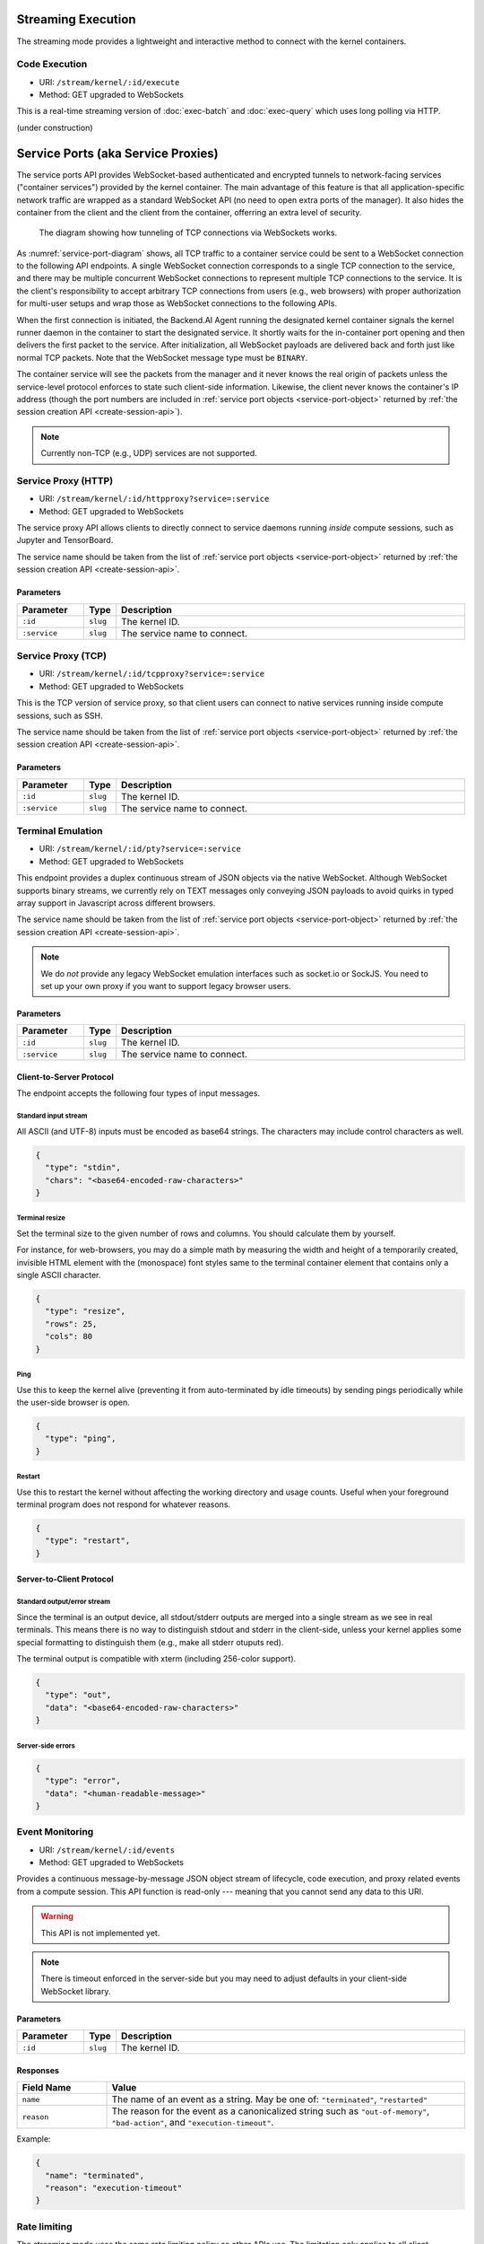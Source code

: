 .. _exec-stream:

Streaming Execution
===================

The streaming mode provides a lightweight and interactive method to connect with the kernel containers.


Code Execution
--------------
* URI: ``/stream/kernel/:id/execute``
* Method: GET upgraded to WebSockets

This is a real-time streaming version of :doc:`exec-batch` and :doc:`exec-query` which uses
long polling via HTTP.

(under construction)

.. versionadded:: v4.20181215


.. _service-ports:

Service Ports (aka Service Proxies)
===================================

The service ports API provides WebSocket-based authenticated and encrypted tunnels
to network-facing services ("container services") provided by the kernel container.
The main advantage of this feature is that all application-specific network traffic
are wrapped as a standard WebSocket API (no need to open extra ports of the manager).
It also hides the container from the client and the client from the container,
offerring an extra level of security.

.. _service-port-diagram:
.. figure:: service-ports.svg

   The diagram showing how tunneling of TCP connections via WebSockets works.

As :numref:`service-port-diagram` shows, all TCP traffic to a container service
could be sent to a WebSocket connection to the following API endpoints.  A
single WebSocket connection corresponds to a single TCP connection to the
service, and there may be multiple concurrent WebSocket connections to
represent multiple TCP connections to the service.  It is the client's
responsibility to accept arbitrary TCP connections from users (e.g., web
browsers) with proper authorization for multi-user setups and wrap those as
WebSocket connections to the following APIs.

When the first connection is initiated, the Backend.AI Agent running the designated
kernel container signals the kernel runner daemon in the container to start the
designated service.  It shortly waits for the in-container port opening and
then delivers the first packet to the service.  After initialization, all
WebSocket payloads are delivered back and forth just like normal TCP packets.
Note that the WebSocket message type must be ``BINARY``.

The container service will see the packets from the manager and it never knows
the real origin of packets unless the service-level protocol enforces to state
such client-side information.  Likewise, the client never knows the container's
IP address (though the port numbers are included in :ref:`service port objects
<service-port-object>` returned by :ref:`the session creation API
<create-session-api>`).

.. note:: Currently non-TCP (e.g., UDP) services are not supported.


Service Proxy (HTTP)
--------------------

* URI: ``/stream/kernel/:id/httpproxy?service=:service``
* Method: GET upgraded to WebSockets

The service proxy API allows clients to directly connect to service daemons running *inside*
compute sessions, such as Jupyter and TensorBoard.

The service name should be taken from the list of :ref:`service port objects
<service-port-object>` returned by :ref:`the session creation API
<create-session-api>`.

.. versionadded:: v4.20181215

Parameters
""""""""""

.. list-table::
   :widths: 15 5 80
   :header-rows: 1

   * - Parameter
     - Type
     - Description
   * - ``:id``
     - ``slug``
     - The kernel ID.
   * - ``:service``
     - ``slug``
     - The service name to connect.


Service Proxy (TCP)
-------------------

* URI: ``/stream/kernel/:id/tcpproxy?service=:service``
* Method: GET upgraded to WebSockets

This is the TCP version of service proxy, so that client users can connect to native services
running inside compute sessions, such as SSH.

The service name should be taken from the list of :ref:`service port objects
<service-port-object>` returned by :ref:`the session creation API
<create-session-api>`.

.. versionadded:: v4.20181215

Parameters
""""""""""

.. list-table::
   :widths: 15 5 80
   :header-rows: 1

   * - Parameter
     - Type
     - Description
   * - ``:id``
     - ``slug``
     - The kernel ID.
   * - ``:service``
     - ``slug``
     - The service name to connect.


Terminal Emulation
------------------

* URI: ``/stream/kernel/:id/pty?service=:service``
* Method: GET upgraded to WebSockets

This endpoint provides a duplex continuous stream of JSON objects via the native WebSocket.
Although WebSocket supports binary streams, we currently rely on TEXT messages only
conveying JSON payloads to avoid quirks in typed array support in Javascript
across different browsers.

The service name should be taken from the list of :ref:`service port objects
<service-port-object>` returned by :ref:`the session creation API
<create-session-api>`.

.. note::

   We do *not* provide any legacy WebSocket emulation interfaces such as socket.io or SockJS.
   You need to set up your own proxy if you want to support legacy browser users.

.. versionchanged:: v4.20181215

   Added the ``service`` query parameter.

Parameters
""""""""""

.. list-table::
   :widths: 15 5 80
   :header-rows: 1

   * - Parameter
     - Type
     - Description
   * - ``:id``
     - ``slug``
     - The kernel ID.
   * - ``:service``
     - ``slug``
     - The service name to connect.

Client-to-Server Protocol
"""""""""""""""""""""""""

The endpoint accepts the following four types of input messages.

Standard input stream
^^^^^^^^^^^^^^^^^^^^^

All ASCII (and UTF-8) inputs must be encoded as base64 strings.
The characters may include control characters as well.

.. code-block:: json

   {
     "type": "stdin",
     "chars": "<base64-encoded-raw-characters>"
   }

Terminal resize
^^^^^^^^^^^^^^^

Set the terminal size to the given number of rows and columns.
You should calculate them by yourself.

For instance, for web-browsers, you may do a simple math by measuring the width
and height of a temporarily created, invisible HTML element with the
(monospace) font styles same to the terminal container element that contains
only a single ASCII character.

.. code-block:: json

   {
     "type": "resize",
     "rows": 25,
     "cols": 80
   }

Ping
^^^^

Use this to keep the kernel alive (preventing it from auto-terminated by idle timeouts)
by sending pings periodically while the user-side browser is open.

.. code-block:: json

   {
     "type": "ping",
   }

Restart
^^^^^^^

Use this to restart the kernel without affecting the working directory and usage counts.
Useful when your foreground terminal program does not respond for whatever reasons.

.. code-block:: json

   {
     "type": "restart",
   }


Server-to-Client Protocol
"""""""""""""""""""""""""

Standard output/error stream
^^^^^^^^^^^^^^^^^^^^^^^^^^^^

Since the terminal is an output device, all stdout/stderr outputs are merged
into a single stream as we see in real terminals.
This means there is no way to distinguish stdout and stderr in the client-side,
unless your kernel applies some special formatting to distinguish them (e.g.,
make all stderr otuputs red).

The terminal output is compatible with xterm (including 256-color support).

.. code-block:: json

   {
     "type": "out",
     "data": "<base64-encoded-raw-characters>"
   }

Server-side errors
^^^^^^^^^^^^^^^^^^

.. code-block:: json

   {
     "type": "error",
     "data": "<human-readable-message>"
   }


Event Monitoring
----------------

* URI: ``/stream/kernel/:id/events``
* Method: GET upgraded to WebSockets

Provides a continuous message-by-message JSON object stream of lifecycle, code
execution, and proxy related events from a compute session.  This API function
is read-only --- meaning that you cannot send any data to this URI.

.. warning::

   This API is not implemented yet.

.. note::

   There is timeout enforced in the server-side but you may need to adjust
   defaults in your client-side WebSocket library.

.. versionchanged:: v4.20181215

   Renamed the URI to ``events``.


Parameters
""""""""""

.. list-table::
   :widths: 15 5 80
   :header-rows: 1

   * - Parameter
     - Type
     - Description
   * - ``:id``
     - ``slug``
     - The kernel ID.

Responses
"""""""""

.. list-table::
   :widths: 20 80
   :header-rows: 1

   * - Field Name
     - Value
   * - ``name``
     - The name of an event as a string. May be one of:
       ``"terminated"``, ``"restarted"``
   * - ``reason``
     - The reason for the event as a canonicalized string
       such as ``"out-of-memory"``, ``"bad-action"``, and ``"execution-timeout"``.

Example:

.. code-block:: json

   {
     "name": "terminated",
     "reason": "execution-timeout"
   }


Rate limiting
-------------

The streaming mode uses the same rate limiting policy as other APIs use.
The limitation only applies to all client-generated messages including the
initial WebSocket connection handshake but except stdin type messages such as
individual keystrokes in the terminal.
Server-generated messages are also exempted from rate limiting.

Usage metrics
-------------

The streaming mode uses the same method that the query mode uses to measure the
usage metrics such as the memory and CPU time used.
